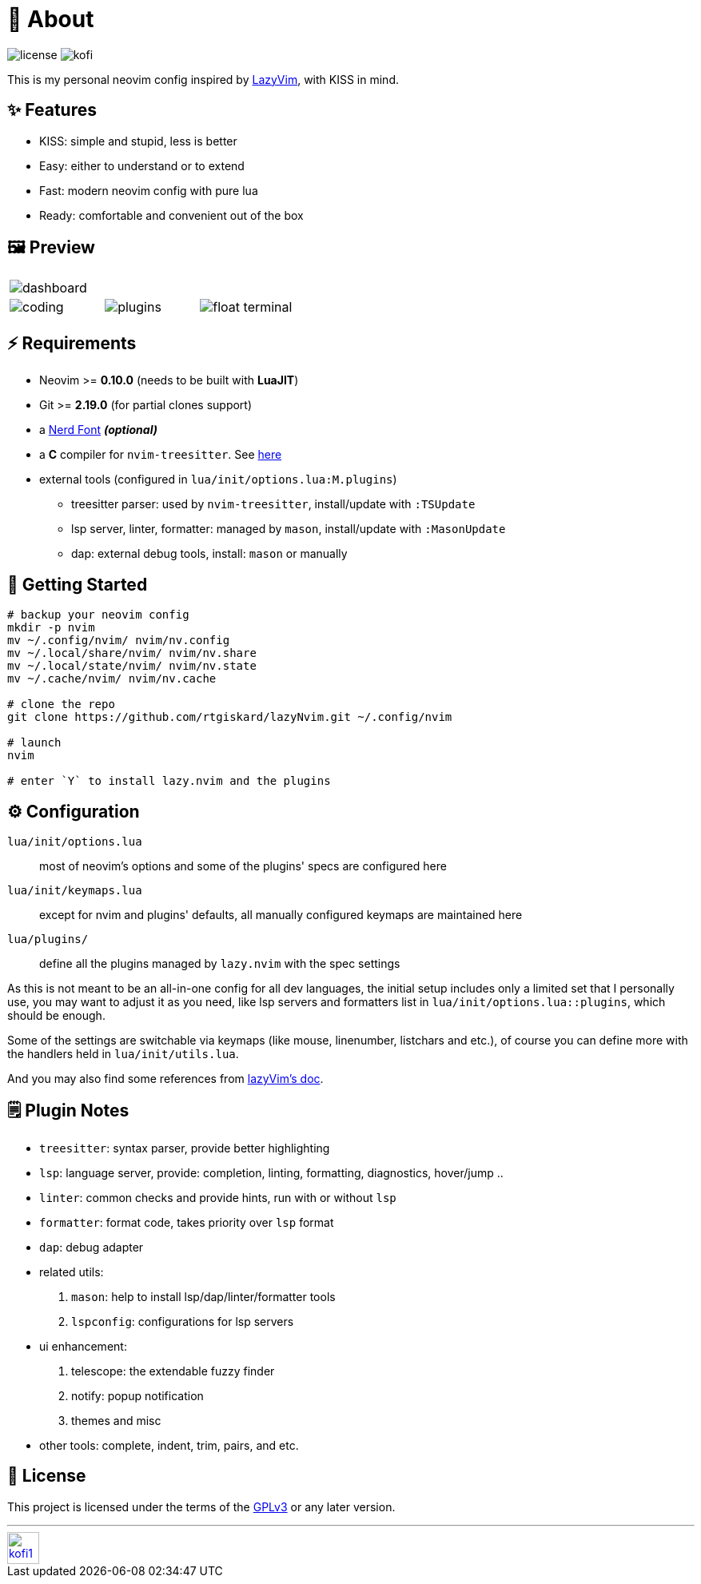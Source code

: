 = 📜 About

image:https://img.shields.io/badge/license-GPLv3-green.svg?style=flat[license]
image:https://img.shields.io/badge/Kofi-F16061.svg?logo=ko-fi&logoColor=white[kofi]

This is my personal neovim config inspired by https://github.com/LazyVim/LazyVim[LazyVim], with KISS in mind.


== ✨ Features

- KISS: simple and stupid, less is better
- Easy: either to understand or to extend
- Fast: modern neovim config with pure lua
- Ready: comfortable and convenient out of the box


== 🖼️ Preview

[cols="1,1,1", grid=none, frame=none]
|===
3+| image:https://github.com/rtgiskard/lazyNvim/assets/34635040/c5946b1c-b86b-47b9-994f-0cbd0a3c2f2d[dashboard]
| image:https://github.com/rtgiskard/lazyNvim/assets/34635040/3b877e01-f7c6-4262-b2ba-3a055c3a4db9[coding]
| image:https://github.com/rtgiskard/lazyNvim/assets/34635040/6b68b652-17a3-4e65-88ee-40b292ec030f[plugins]
| image:https://github.com/rtgiskard/lazyNvim/assets/34635040/ad107377-2233-48e9-9bd1-9f2c0c8a3f43[float terminal]
|===


== ⚡️ Requirements

- Neovim >= *0.10.0* (needs to be built with *LuaJIT*)
- Git >= *2.19.0* (for partial clones support)
- a https://www.nerdfonts.com/[Nerd Font] *_(optional)_*
- a *C* compiler for `nvim-treesitter`. See https://github.com/nvim-treesitter/nvim-treesitter#requirements[here]

- external tools (configured in `lua/init/options.lua:M.plugins`)
* treesitter parser: used by `nvim-treesitter`, install/update with `:TSUpdate`
* lsp server, linter, formatter: managed by `mason`, install/update with `:MasonUpdate`
* dap: external debug tools, install: `mason` or manually


== 🚀 Getting Started

[source,bash]
----
# backup your neovim config
mkdir -p nvim
mv ~/.config/nvim/ nvim/nv.config
mv ~/.local/share/nvim/ nvim/nv.share
mv ~/.local/state/nvim/ nvim/nv.state
mv ~/.cache/nvim/ nvim/nv.cache

# clone the repo
git clone https://github.com/rtgiskard/lazyNvim.git ~/.config/nvim

# launch
nvim

# enter `Y` to install lazy.nvim and the plugins
----


== ⚙️ Configuration

`lua/init/options.lua`::
	most of neovim's options and some of the plugins' specs are configured here

`lua/init/keymaps.lua`::
	except for nvim and plugins' defaults, all manually configured keymaps are maintained here

`lua/plugins/`::
	define all the plugins managed by `lazy.nvim` with the spec settings

As this is not meant to be an all-in-one config for all dev languages, the initial setup includes
only a limited set that I personally use, you may want to adjust it as you need, like lsp servers
and formatters list in `lua/init/options.lua::plugins`, which should be enough.

Some of the settings are switchable via keymaps (like mouse, linenumber, listchars and etc.),
of course you can define more with the handlers held in `lua/init/utils.lua`.

And you may also find some references from https://www.lazyvim.org/[lazyVim's doc].


== 🗒️ Plugin Notes

- `treesitter`: syntax parser, provide better highlighting
- `lsp`: language server, provide: completion, linting, formatting, diagnostics, hover/jump ..
- `linter`: common checks and provide hints, run with or without `lsp`
- `formatter`: format code, takes priority over `lsp` format
- `dap`: debug adapter

- related utils:
. `mason`: help to install lsp/dap/linter/formatter tools
. `lspconfig`: configurations for lsp servers

- ui enhancement:
. telescope: the extendable fuzzy finder
. notify: popup notification
. themes and misc

- other tools: complete, indent, trim, pairs, and etc.


== 🧾 License

This project is licensed under the terms of the https://www.gnu.org/licenses/gpl-3.0.html[GPLv3] or any later version.


---
image::https://storage.ko-fi.com/cdn/kofi1.png?v=3[height=40,link='https://ko-fi.com/E1E8MKPBZ']
